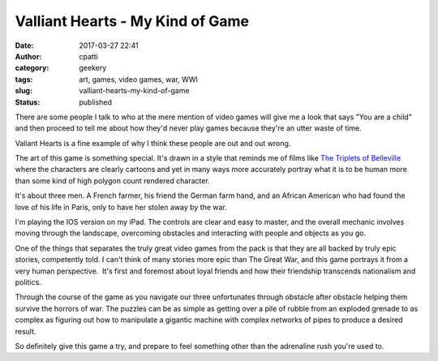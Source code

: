 Valliant Hearts - My Kind of Game
#################################
:date: 2017-03-27 22:41
:author: cpatti
:category: geekery
:tags: art, games, video games, war, WWI
:slug: valliant-hearts-my-kind-of-game
:status: published

|IMG_0002|

There are some people I talk to who at the mere mention of video games will give me a look that says "You are a child" and then proceed to tell me about how they'd never play games because they're an utter waste of time.

Valiant Hearts is a fine example of why I think these people are out and out wrong.

The art of this game is something special. It's drawn in a style that reminds me of films like `The Triplets of Belleville <https://en.wikipedia.org/wiki/The_Triplets_of_Belleville>`__ where the characters are clearly cartoons and yet in many ways more accurately portray what it is to be human more than some kind of high polygon count rendered character.

It's about three men. A French farmer, his friend the German farm hand, and an African American who had found the love of his life in Paris, only to have her stolen away by the war.

I'm playing the IOS version on my iPad. The controls are clear and easy to master, and the overall mechanic involves moving through the landscape, overcoming obstacles and interacting with people and objects as you go.

One of the things that separates the truly great video games from the pack is that they are all backed by truly epic stories, competently told. I can't think of many stories more epic than The Great War, and this game portrays it from a very human perspective.  It's first and foremost about loyal friends and how their friendship transcends nationalism and politics.

Through the course of the game as you navigate our three unfortunates through obstacle after obstacle helping them survive the horrors of war. The puzzles can be as simple as getting over a pile of rubble from an exploded grenade to as complex as figuring out how to manipulate a gigantic machine with complex networks of pipes to produce a desired result.

So definitely give this game a try, and prepare to feel something other than the adrenaline rush you're used to.

.. |IMG_0002| image:: https://feohorg.files.wordpress.com/2017/03/img_0002.jpg
   :class: alignnone size-full wp-image-386
   :width: 1920px
   :height: 1080px
